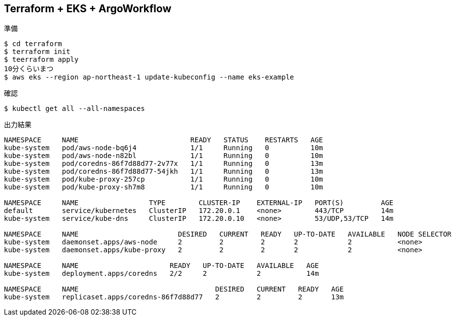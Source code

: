 == Terraform + EKS + ArgoWorkflow

.準備
----
$ cd terraform
$ terraform init
$ teerraform apply
10分くらいまつ
$ aws eks --region ap-northeast-1 update-kubeconfig --name eks-example
----

.確認
----
$ kubectl get all --all-namespaces
----

.出力結果
----
NAMESPACE     NAME                           READY   STATUS    RESTARTS   AGE
kube-system   pod/aws-node-bq6j4             1/1     Running   0          10m
kube-system   pod/aws-node-n82bl             1/1     Running   0          10m
kube-system   pod/coredns-86f7d88d77-2v77x   1/1     Running   0          13m
kube-system   pod/coredns-86f7d88d77-54jkh   1/1     Running   0          13m
kube-system   pod/kube-proxy-257cp           1/1     Running   0          10m
kube-system   pod/kube-proxy-sh7m8           1/1     Running   0          10m

NAMESPACE     NAME                 TYPE        CLUSTER-IP    EXTERNAL-IP   PORT(S)         AGE
default       service/kubernetes   ClusterIP   172.20.0.1    <none>        443/TCP         14m
kube-system   service/kube-dns     ClusterIP   172.20.0.10   <none>        53/UDP,53/TCP   14m

NAMESPACE     NAME                        DESIRED   CURRENT   READY   UP-TO-DATE   AVAILABLE   NODE SELECTOR   AGE
kube-system   daemonset.apps/aws-node     2         2         2       2            2           <none>          14m
kube-system   daemonset.apps/kube-proxy   2         2         2       2            2           <none>          14m

NAMESPACE     NAME                      READY   UP-TO-DATE   AVAILABLE   AGE
kube-system   deployment.apps/coredns   2/2     2            2           14m

NAMESPACE     NAME                                 DESIRED   CURRENT   READY   AGE
kube-system   replicaset.apps/coredns-86f7d88d77   2         2         2       13m
----
